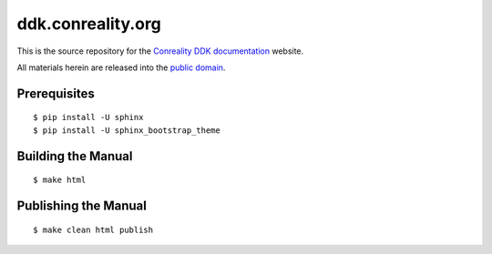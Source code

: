******************
ddk.conreality.org
******************

This is the source repository for the
`Conreality DDK documentation <http://ddk.conreality.org/>`__ website.

All materials herein are released into the
`public domain <https://creativecommons.org/publicdomain/zero/1.0/>`__.

Prerequisites
=============

::

   $ pip install -U sphinx
   $ pip install -U sphinx_bootstrap_theme

Building the Manual
===================

::

   $ make html

Publishing the Manual
=====================

::

   $ make clean html publish
